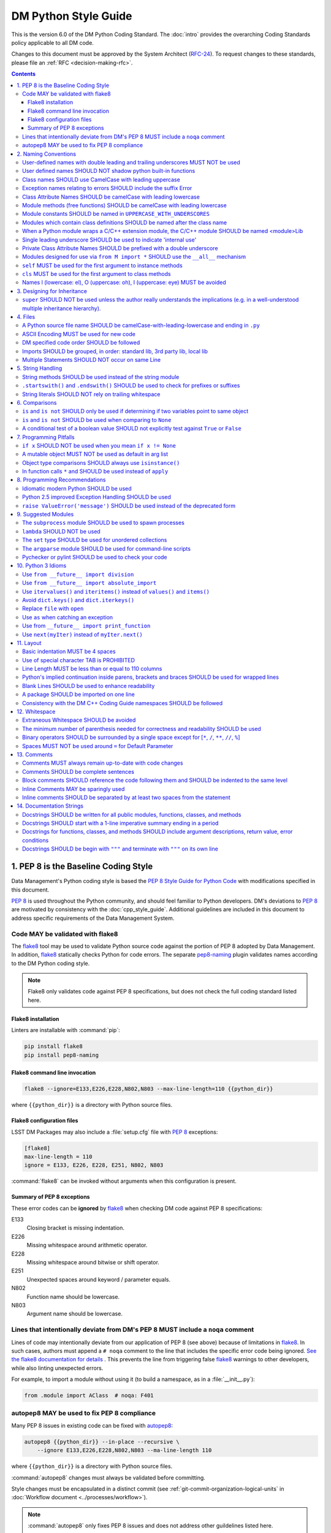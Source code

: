 #####################
DM Python Style Guide
#####################

This is the version 6.0 of the DM Python Coding Standard.
The :doc:`intro` provides the overarching Coding Standards policy applicable to all DM code.

Changes to this document must be approved by the System Architect (`RFC-24 <https://jira.lsstcorp.org/browse/RFC-24>`_).
To request changes to these standards, please file an :ref:`RFC <decision-making-rfc>`.

.. contents::
   :depth: 4

.. _style-guide-py-intro:

1. PEP 8 is the Baseline Coding Style
=====================================

Data Management's Python coding style is based the `PEP 8 Style Guide for Python Code <https://www.python.org/dev/peps/pep-0008/>`_ with modifications specified in this document.

`PEP 8`_ is used throughout the Python community, and should feel familiar to Python developers.
DM's deviations to `PEP 8`_ are motivated by consistency with the :doc:`cpp_style_guide`.
Additional guidelines are included in this document to address specific requirements of the Data Management System.

.. _PEP 8: http://www.python.org/dev/peps/pep-0008/

.. _style-guide-py-flake8:

Code MAY be validated with flake8
---------------------------------

The flake8_ tool may be used to validate Python source code against the portion of PEP 8 adopted by Data Management.
In addition, flake8_ statically checks Python for code errors.
The separate `pep8-naming`_ plugin validates names according to the DM Python coding style.

.. note::
   
   Flake8 only validates code against PEP 8 specifications, but does not check the full coding standard listed here.

.. _flake8: https://flake8.readthedocs.io
.. _pep8-naming: http://pypi.python.org/pypi/pep8-naming

Flake8 installation
^^^^^^^^^^^^^^^^^^^

Linters are installable with :command:`pip`:

.. code-block:: bash

   pip install flake8
   pip install pep8-naming

Flake8 command line invocation
^^^^^^^^^^^^^^^^^^^^^^^^^^^^^^

.. code-block:: bash

   flake8 --ignore=E133,E226,E228,N802,N803 --max-line-length=110 {{python_dir}}

where ``{{python_dir}}`` is a directory with Python source files.

Flake8 configuration files
^^^^^^^^^^^^^^^^^^^^^^^^^^

LSST DM Packages may also include a :file:`setup.cfg` file with `PEP 8`_ exceptions:

.. code-block:: ini

	[flake8]
	max-line-length = 110
	ignore = E133, E226, E228, E251, N802, N803

:command:`flake8` can be invoked without arguments when this configuration is present.

Summary of PEP 8 exceptions
^^^^^^^^^^^^^^^^^^^^^^^^^^^

These error codes can be **ignored** by flake8_ when checking DM code against PEP 8 specifications:

E133
   Closing bracket is missing indentation.

E226
   Missing whitespace around arithmetic operator.

E228
   Missing whitespace around bitwise or shift operator.

E251
   Unexpected spaces around keyword / parameter equals.

N802
   Function name should be lowercase.

N803
   Argument name should be lowercase.

.. _style-guide-py-noqa:

Lines that intentionally deviate from DM's PEP 8 MUST include a ``noqa`` comment
--------------------------------------------------------------------------------

Lines of code may intentionally deviate from our application of PEP 8 (see above) because of limitations in flake8_.
In such cases, authors must append a ``# noqa`` comment to the line that includes the specific error code being ignored.
`See the flake8 documentation for details <https://flake8.readthedocs.io/en/latest/user/ignoring-errors.html#in-line-ignoring-errors>`__ .
This prevents the line from triggering false flake8_ warnings to other developers, while also linting unexpected errors.

For example, to import a module without using it (to build a namespace, as in a :file:`__init__.py`):

.. code-block:: py

   from .module import AClass  # noqa: F401

.. seealso::

   - `flake8 error codes <https://flake8.readthedocs.io/en/latest/user/error-codes.html>`_
   - `pycodestyle error codes <https://pycodestyle.readthedocs.io/en/latest/intro.html#error-codes>`_
   - `pep8-naming error codes <https://github.com/PyCQA/pep8-naming#plugin-for-flake8>`_

.. _style-guide-py-autopep8:

autopep8 MAY be used to fix PEP 8 compliance
--------------------------------------------

Many PEP 8 issues in existing code can be fixed with `autopep8`_:

.. code-block:: bash

   autopep8 {{python_dir}} --in-place --recursive \
       --ignore E133,E226,E228,N802,N803 --ma-line-length 110

where ``{{python_dir}}`` is a directory with Python source files.

:command:`autopep8` changes must always be validated before committing.

Style changes must be encapsulated in a distinct commit (see :ref:`git-commit-organization-logical-units` in :doc:`Workflow document <../processes/workflow>`).

.. note::

   :command:`autopep8` only fixes PEP 8 issues and does not address other guildelines listed here.

.. _autopep8: https://pypi.python.org/pypi/autopep8

.. _style-guide-py-naming:

2. Naming Conventions
=====================

The naming conventions for LSST Python and C++ source have been defined to be as similar as the respective languages allow.
In general, class names are ``CamelCase`` with leading uppercase; all other names in the source are ``camelCase`` with leading lowercase, except for module variables used as module global constants---which should be ``UPPERCASE_WITH_UNDERSCORES``.
Names may be decorated with leading and/or trailing underscores.

.. _style-guide-py-2-1:

User-defined names with double leading and trailing underscores MUST NOT be used
--------------------------------------------------------------------------------

Names with double leading and trailing underscores are reserved by Python (e.g. ``__init__``, ``__name__``, ``__str__``).

.. _style-guide-py-2-2:

User defined names SHOULD NOT shadow python built-in functions
--------------------------------------------------------------

Names which shadow a python built-in function may cause confusion for readers of the code.
Creating a more specific identifier is suggested to avoid collisions.
In the case of *filter*, ``filterName`` may be appropriate; for *filter objects*, something like ``filterObj`` might be appropriate.

.. _style-guide-py-2-3:

Class names SHOULD use CamelCase with leading uppercase
-------------------------------------------------------

Python class names should follow the same conventions as C++ class names---they should be ``CamelCase`` with leading uppercase.
Note that exceptions are classes and thus follow the same convention.

.. _style-guide-py-2-4:

Exception names relating to errors SHOULD include the suffix Error
------------------------------------------------------------------

An error exception name SHOULD include the suffix ``Error``.

.. _style-guide-py-2-5:

Class Attribute Names SHOULD be camelCase with leading lowercase
----------------------------------------------------------------

---

.. _style-guide-py-2-6:

Module methods (free functions) SHOULD be camelCase with leading lowercase
--------------------------------------------------------------------------

---

.. _style-guide-py-2-7:

Module constants SHOULD be named in ``UPPERCASE_WITH_UNDERSCORES``
------------------------------------------------------------------

Modules should not normally expose their variables directly.
The exception is for variables which are constants: they should be named in ``UPPERCASE_WITH_UNDERSCORES``.

.. _style-guide-py-2-8:

Modules which contain class definitions SHOULD be named after the class name
----------------------------------------------------------------------------

Modules which contain class definitions should be named after the class name (one module per class).

.. _style-guide-py-2-9:

When a Python module wraps a C/C++ extension module, the C/C++ module SHOULD be named <module>Lib
-------------------------------------------------------------------------------------------------

When an extension module written in C or C++ has an accompanying Python module that provides a higher level (e.g. more object oriented) interface, the C/C++ module should append ``Lib`` to the module's name (e.g. ``socketLib``).

.. _style-guide-py-2-10:

Single leading underscore SHOULD be used to indicate 'internal use'
-------------------------------------------------------------------

Single leading underscore is a weak 'internal use' indicator for which Python does not mangle the name on use.
This 'internal use' indicator is useful not only as a visual programming convention but also because ``from M import *`` does not import names starting with an underscore.

.. _style-guide-py-2-11:

Private Class Attribute Names SHOULD be prefixed with a double underscore
-------------------------------------------------------------------------

To make an attribute private, prefix it with double underscore: ``__name``.
Python mangles attribute names that start with ``__``, thus weakly enforcing privacy.

If your class is intended to be subclassed, and you have attributes that you do not want subclasses to use, name them with double leading underscores and no trailing underscores.
This invokes Python's name mangling algorithm, where the name of the class is mangled into the attribute name.
This helps avoid attribute name collisions should subclasses inadvertently contain attributes with the same name.

- Only the simple class name is used in the mangled name, so if a subclass chooses both the same class name and attribute name, you can still get name collisions.

- Name mangling can make certain uses, such as debugging and ``getattr()``, less convenient. However the name mangling algorithm is well documented and easy to perform manually.

- Not everyone likes name mangling. Try to balance the need to avoid accidental name clashes with potential use by advanced callers.

.. _style-guide-py-2-12:

Modules designed for use via ``from M import *`` SHOULD use the ``__all__`` mechanism
-------------------------------------------------------------------------------------

Modules that are designed for use via ``from M import *`` should use the ``__all__`` mechanism to ensure only the globals comprising the public API are exported.
Failure to use the ``__all__`` mechanism results in all names in the module's namespace, which do not begin with a single ``_``, being exported as global.

.. _style-guide-py-2-13:

``self`` MUST be used for the first argument to instance methods
----------------------------------------------------------------

Always use ``self`` for the first argument to instance methods.

.. _style-guide-py-2-14:

``cls`` MUST be used for the first argument to class methods
------------------------------------------------------------

Always use ``cls`` for the first argument to class methods.

.. _style-guide-py-2-15:

Names l (lowercase: el), O (uppercase: oh), I (uppercase: eye) MUST be avoided
------------------------------------------------------------------------------

Never use the characters

- ``l`` (lowercase letter el),
- ``O`` (uppercase letter oh), or
- ``I`` (uppercase letter eye) as single character variable names.

In some fonts, these characters are indistinguishable from the numerals one and zero.
When tempted to use ``l``, use ``L`` instead.

.. _style-guide-py-inheritance:

3. Designing for Inheritance
============================

Always decide whether a class's methods and instance variables (collectively: "attributes") should be public or non-public.
If in doubt, choose non-public; it's easier to make it public later than to make a public attribute non-public.

Public attributes are those that you expect unrelated clients of your class to use, with your commitment to avoid backward incompatible changes.
Non-public attributes are those that are not intended to be used by third parties; you make no guarantees that non-public attributes won't change or even be removed.

We don't use the term "private" here, since no attribute is really private in Python (without a generally unnecessary amount of work).
Another category of attributes are those that are part of the "subclass API" (often called "protected" in other languages).
Some classes are designed to be inherited from, either to extend or modify aspects of the class's behavior.
When designing such a class, take care to make explicit decisions about which attributes are public, which are part of the subclass API, and which are truly only to be used by your base class.

For simple public data attributes, it is best to expose just the attribute name, without complicated accessor/mutator methods.
Keep in mind that Python provides an easy path to future enhancement, should you find that a simple data attribute needs to grow functional behavior.
In that case, use properties to hide functional implementation behind simple data attribute access syntax.

- Note 1: Properties only work on new-style classes.

- Note 2: Try to keep the functional behavior side-effect free, although side-effects such as caching are generally fine.

- Note 3: Avoid using properties for computationally expensive operations; the attribute notation makes the caller believe that access is (relatively) cheap.

.. _style-guide-py-3-1:

``super`` SHOULD NOT be used unless the author really understands the implications (e.g. in a well-understood multiple inheritance hierarchy).
----------------------------------------------------------------------------------------------------------------------------------------------

Python provides ``super`` so that each parent class' method is only called once (see https://www.python.org/download/releases/2.3/mro/).
The problem is, if you're going to use super at all, then all parent classes in the chain (also called the Method Resolution Order") need to use super otherwise the chain gets interrupted. 
Other subtleties have been noted in https://fuhm.net/super-harmful/:

- Never call super with anything but the exact arguments you received, unless you really know what you're doing.
- When you use it on methods whose acceptable arguments can be altered on a subclass via addition of more optional arguments, always accept ``*args, **kw``, and call ``super`` like ``super(MyClass, self).currentmethod(alltheargsideclared, *args, **kwargs)``.
  If you don't do this, forbid addition of optional arguments in subclasses.
- Never use positional arguments in ``__init__`` or ``__new__``.
  Always use keyword args, and always call them as keywords, and always pass all keywords on to ``super``.

.. _style-guide-py-files:

4. Files
========

.. _style-guide-py-4-1:

A Python source file name SHOULD be camelCase-with-leading-lowercase and ending in ``.py``
------------------------------------------------------------------------------------------

The name of a file containing a module will be the ``camelCase``-with-leading-lowercase transliteration of the module name.
The name of a test case should be descriptive without the need for a trailing numeral to distinguish one test case from another. 

.. _style-guide-py-4-2:

ASCII Encoding MUST be used for new code
----------------------------------------

- Always use ASCII for new python code.

- **Do not** include a coding comment (as described in  :pep:`263`) for ASCII files.

- Existing code using Latin-1 encoding (a.k.a. ISO-8859-1) is acceptable so long as it has a proper coding comment. All other code must be converted to ASCII or Latin-1 except for 3rd party packages used "as is."

.. _style-guide-py-4-3:

DM specified code order SHOULD be followed
------------------------------------------

Within a module, follow the order: 

1. Shebang line (``#!``), only for executable scripts
2. Module-level comments
3. Module-level docstring
4. Imports
5. ``__all__`` statement, if any
6. Module variables (names start with underscore)
7. Module functions and classes (names start with underscore)
8. Public variables
9. Public functions and classes
10. Optional test suites

.. _style-guide-py-4-4:

Imports SHOULD be grouped, in order: standard lib, 3rd party lib, local lib
---------------------------------------------------------------------------

Imports should be grouped in the following order, with each group separated by a blank line:

1. standard library imports
2. related third party imports
3. local application/library specific imports

When importing a class from a class-containing module,
it's usually okay to do this:

.. code-block:: py

   from myclass import MyClass
   from foo.bar.yourclass import YourClass

But if that causes local name clashes, then do this instead: 

.. code-block:: py

   import myclass
   import foo.bar.yourclass

and use ``myclass.MyClass`` and ``foo.bar.yourclass.YourClass``. 

Relative imports SHOULD be used when importing another module from the same package
Consider this layout: 

.. code-block:: text

   mypkg/
       __init__.py
       foo.py
       bar.py

If ``foo`` wants to import ``bar``, the safe way to do this (Python 2.6 and later) is to use relative import:

.. code-block:: py

   from . import bar

Or, if you just want a few symbols from bar, this also works:

.. code-block:: py

   from .bar import thing1, thing2

This avoids any danger of name collision with a module on the python path named bar.
Relative import statements are richer than suggested by the example; see :pep:`328` for details.

.. _style-guide-py-4-5:

Multiple Statements SHOULD NOT occur on same Line
-------------------------------------------------

Compound statements (multiple statements on the same line) are generally discouraged.

Yes: 

.. code-block:: py

   if foo == 'blah':
       do_blah_thing()
       do_one()
       do_two()
       do_three()

No:

.. code-block:: py

   if foo == 'blah': do_blah_thing()
       do_one(); do_two(); do_three()

While sometimes it's okay to put an ``if``/``for``/``while`` with a small body on the same line, never do this for multi-clause statements.
Also avoid folding such long lines!

Rather not:

.. code-block:: py

   if foo == 'blah': do_blah_thing()
   for x in lst: total += x
   while t < 10: t = delay()

Definitely not:

.. code-block:: py

   if foo == 'blah': do_blah_thing()
   else: do_non_blah_thing()
 
   try: something()
   finally: cleanup()
 
   do_one(); do_two(); do_three(long, argument,
                                list, like, this)
                            
   if foo == 'blah': one(); two(); three()

.. _style-guide-py-string-handling:

5. String Handling
==================

.. _style-guide-py-string-5-1:

String methods SHOULD be used instead of the string module
----------------------------------------------------------

Use `string methods <https://docs.python.org/2/library/stdtypes.html#string-methods>`_ instead of the :py:mod:`string` module.
String methods are always much faster and share the same API with unicode strings.

.. _style-guide-py-string-5-2:

``.startswith()`` and ``.endswith()`` SHOULD be used to check for prefixes or suffixes
--------------------------------------------------------------------------------------

Use :py:meth:`str.startswith()` and :py:meth:`str.endswith()` instead of string slicing to check for prefixes or suffixes; they are cleaner and less error prone.

.. _style-guide-py-string-5-3:

String literals SHOULD NOT rely on trailing whitespace
------------------------------------------------------

Don't write string literals that rely on significant trailing whitespace.
Such trailing whitespace is visually indistinguishable and some editors (or more recently, :file:`reindent.py`) will trim them.

.. _style-guide-py-comparisons:

6. Comparisons
==============

.. _style-guide-py-6-1:

``is`` and ``is not`` SHOULD only be used if determining if two variables point to same object
----------------------------------------------------------------------------------------------

Avoid comparing with ``is`` and ``is not`` unless you really mean it.
Use ``is`` or ``is not`` only for the very rare case that you need to know that two variables point to the exact same object.
Usually you only care whether two objects have the same value, in which case use ``==`` or ``!=``.

.. _style-guide-py-6-2:

``is`` and ``is not`` SHOULD be used when comparing to ``None``
---------------------------------------------------------------

There are two reasons:

1. ``is None`` works with NumPy arrays, whereas ``== None`` does not;
2. ``is None`` is idiomatic.

This is also consistent with :pep:`8` which states:

   Comparisons to singletons like ``None`` should always be done with ``is`` or ``is not``, never the equality operators.

For sequences, (`str`, `list`, `tuple`), use the fact that empty sequences are ``False``. 

Yes:

.. code-block:: py

   if not seq:
       pass

   if seq:
       pass

No:

.. code-block:: py

   if len(seq):
       pass

   if not len(seq):
       pass

.. _style-guide-py-6-3:

A conditional test of a boolean value SHOULD not explicitly test against ``True`` or ``False``
----------------------------------------------------------------------------------------------

Don't compare boolean values to ``True`` or ``False`` using ``==`` (unless it matters, e.g. for tri-state logic).

Yes:

.. code-block:: py

   if greeting:

No:

.. code-block:: py

   if greeting == True:
       pass

   if greeting is True:
       pass

.. _style-guide-py-pitfalls:

7. Programming Pitfalls
=======================

.. _style-guide-py-7-1:

``if x`` SHOULD NOT be used when you mean ``if x != None``
----------------------------------------------------------

Beware of writing ``if x`` when you mean ``if x != None``.
This often comes up when testing whether a variable or argument that defaults to ``None`` was set to some other value.
The other value might have a type (such as a container) that could be ``False`` in a boolean context!

.. _style-guide-py-7-2:

A mutable object MUST NOT be used as default in arg list
--------------------------------------------------------

Never use a mutable object as default value in a function or method argument list.
The problem is that the default value may itself change, leading to subtle bugs.
This problem bites many new Python programmers, though usually only once.
To avoid the problem use something like the following: 

.. code-block:: py

   def proclist(alist=None):
   if alist == None:
   alist = []

   # if you can tolerate a tuple; tuples are immutable
   def proclist(alist=()):
       pass

Rather than the more obvious but dangerously wrong: 

.. code-block:: py

   def proclist(alist=[]):
       pass

.. _style-guide-py-7-3:

Object type comparisons SHOULD always use ``isinstance()``
----------------------------------------------------------

Object type comparisons should always use :py:func:`isinstance()` instead of comparing types directly. 

Yes:

.. code-block:: py

   if isinstance(obj, int):
       pass

.. code-block:: py

   if type(obj) is type(1):
       pass

When checking if an object is a string, keep in mind that it might be a unicode string too! Starting with Python 2.3, `str` and `unicode` have a common base class, `basestring`, so you can do: 

.. code-block:: py

   if ``isinstance(obj, basestring)``:

.. _style-guide-py-7-4:

In function calls ``*`` and SHOULD be used instead of ``apply``
---------------------------------------------------------------

In old versions of Python, to call a function with an argument list and/or keyword dictionary you had to write ``apply(func, args, keyargs)``.
Now you can write ``func(*args, keyargs)``, which is faster and clearer.

.. _style-guide-py-recommendations:

8. Programming Recommendations
==============================

Try to make your Python code idiomatic (*pythonic*).
Consider the following, slightly adapted from Tim Peters' `The Zen of Python <http://www.python.org/dev/peps/pep-0020>`_:

| Beautiful is better than ugly. 
| Explicit is better than implicit. 
| Simple is better than complex. 
| Complex is better than complicated. 
| Flat is better than nested. 
| Sparse is better than dense. 
| Readability counts. 
| Special cases aren't special enough to break the rules. 
| Although practicality beats purity. 
| Errors should never pass silently. 
| Unless explicitly silenced. 
| In the face of ambiguity, refuse the temptation to guess. 
| There should be one---and preferably only one---obvious way to do it. 
| If the implementation is hard to explain, it's a bad idea. 
| If the implementation is easy to explain, it may be a good idea.

.. _style-guide-py-8-1:

Idiomatic modern Python SHOULD be used
--------------------------------------

The Python language has evolved with time.
Learn the new features of Python and use them where appropriate to make your code simpler and more readable.
For example:

- Use iterators, generators (classes that act like iterators) and generator expressions (expressions that act like iterators) to iterate over large data sets efficiently.
  (New in Python 2.2, except generator expressions were added in 2.4 and generators were slightly enhanced in Python 2.5.)

- Use the ``with`` statement to simplify resource allocation.
  (New in Python 2.5.)
  For example to be sure a file will be closed when you are done with it: 
  
  .. code-block:: py

     with open('/etc/passwd', 'r') as f:
         for line in f:
             pass

The LSST environment currently supports Python 2.7.x.
Do not use features that are not available in these versions of Python.

.. _style-guide-py-8-2:

Python 2.5 improved Exception Handling SHOULD be used
-----------------------------------------------------

To catch all errors but let :py:exc:`~exceptions.SystemExit` and :py:exc:`~exceptions.KeyboardInterrupt` through, use:

.. code-block:: py

   except Exception, e:
       pass

The exception hierarchy in Python 2.5 was improved, eliminating the need to use this: 

.. code-block:: py

   except (SystemExit, KeyboardInterrupt):
       raise
       except Exception, e:
           pass

.. _style-guide-py-8-3:

``raise ValueError('message')`` SHOULD be used instead of the deprecated form
-----------------------------------------------------------------------------

When raising an exception, use ``raise ValueError('message')`` instead of the older, deprecated form ``raise ValueError, 'message'``.

.. _style-guide-py-suggested-modules:

9. Suggested Modules
====================

.. _style-guide-py-9-1:

The ``subprocess`` module SHOULD be used to spawn processes
-----------------------------------------------------------

Use the :py:mod:`subprocess` module to spawn processes.
This supersedes and unifies :py:func:`os.system`, ``os.spawn``, :py:func:`os.popen`, etc..
New in Python 2.3.

.. _style-guide-py-9-2:

``lambda`` SHOULD NOT be used
-----------------------------

Avoid the use of ``lambda``.
You can almost always write clearer code by using a named function or using the :py:mod:`functools` module to wrap a function.

.. _style-guide-py-9-3:

The ``set`` type SHOULD be used for unordered collections
---------------------------------------------------------

Use the :py:class`set` type for unordered collections of objects.
New in Python 2.4 (though available via the ``Set`` module in Python 2.3).

.. _style-guide-py-9-4:

The ``argparse`` module SHOULD be used for command-line scripts 
---------------------------------------------------------------

Use the :py:mod:`argparse` module for command-line scripts.

.. _style-guide-py-9-5:

Pychecker or pylint SHOULD be used to check your code
-----------------------------------------------------

Check your code with `pychecker <http://pychecker.sourceforge.net>`_ or `pylint <http://www.pylint.org>`_.

.. _style-guide-py-py3:

10. Python 3 Idioms
===================

It is possible to write much of the Python code in a way that will run well under both Python 2.7 and Python 3.x, without harming readability (and in some cases, improving it).
There are other cases where code can be written in a way that helps the 2to3_ code converter produce more efficient code.

.. _2to3: https://docs.python.org/2/library/2to3.html

.. _style-guide-py-10-1:

Use ``from __future__ import division``
---------------------------------------

This means ``/`` is floating-point division and ``//`` is truncated integer division, regardless of the type of numbers being divided.
This gives more predictable behavior than the old operators, avoiding a common source of obscure bugs.
It also makes intent of the code more obvious.

.. _style-guide-py-10-2:

Use ``from __future__ import absolute_import``
----------------------------------------------

In addition, import local modules using relative imports (e.g. ``from . import foo`` or ``from .foo import bar``).
This results in clearer code and avoids shadowing global modules with local modules.
It also makes 2to3_ conversion more reliable.

.. _style-guide-py-10-3:

Use ``itervalues()`` and ``iteritems()`` instead of ``values()`` and ``items()``
--------------------------------------------------------------------------------

For iterating over dictionary values and items use the above idiom unless you truly need a list.
This generates more efficient code today and helps 2to3_ generate more efficient code in the future.
For more information see http://python3porting.com/preparing.html#optional-use-the-iterator-methods-on-dictionaries.

.. _style-guide-py-10-4:

Avoid ``dict.keys()`` and ``dict.iterkeys()``
---------------------------------------------

For iterating over keys, iterate over the dictionary itself, e.g.:

.. code-block:: py

   for x in mydict:
       pass
   
To test for inclusion use ``in``:

.. code-block:: py

    if key in myDict:
        pass
    
This is preferred over ``keys()`` and ``iterkeys()`` and avoids the issues mentioned in the previous item.

.. _style-guide-py-10-5:

Replace ``file`` with ``open``
------------------------------

This is preferred and ``file`` is gone in Python 3.

.. _style-guide-py-10-6:

Use ``as`` when catching an exception
-------------------------------------

For example, use ``except Exception as e`` or ``except (LookupError, TypeError) as e``.
The new syntax is clearer, especially when catching multiple exception classes, and the old syntax does not work in Python 3.

.. _style-guide-py-10-7:

Use from ``__future__ import print_function``
---------------------------------------------

Minor, but provides forward compatibility.
This will affect very little code since we rarely use print.

.. _style-guide-py-10-8:

Use ``next(myIter)`` instead of ``myIter.next()``
-------------------------------------------------

This is preferred, and the special method ``next`` has been renamed to ``__next__`` in Python 3.

For more information see  http://python3porting.com/toc.html, among several useful references.

.. _style-guide-py-layout:

11. Layout
==========

.. _style-guide-py-11-1:

Basic indentation MUST be 4 spaces
----------------------------------

Use 4 spaces per indentation level.

This width provides a good balance between readability and excessive indentation.
Using spaces instead of tabs assures that the code may be edited with all common editors and displayed with all common displays without special configuration.

For an old code package that you don't wish to alter too far, you may use its existing indentation method with one exception, no tabs.

.. _style-guide-py-11-2:

Use of special character TAB is PROHIBITED
------------------------------------------

Existing code that mixes tabs and spaces must be converted to use 4 spaces per indentation level.

To check a file you may invoke the Python command line interpreter with the ``-t/-tt`` option, it issues warnings/errors about code that illegally mixes tabs and spaces.

.. _style-guide-py-11-3:

Line Length MUST be less than or equal to 110 columns
-----------------------------------------------------

Limit all lines to a maximum of 110 characters.
This conforms to the :doc:`cpp_style_guide` (see :ref:`4-6 <style-guide-cpp-4-6>`).

.. _style-guide-py-11-4:

Python's implied continuation inside parens, brackets and braces SHOULD be used for wrapped lines
-------------------------------------------------------------------------------------------------

The preferred way of wrapping long lines is by using Python's implied line continuation inside parentheses, brackets and braces.
If necessary, you can add an extra pair of parentheses around an expression, but sometimes using a backslash looks better.
Make sure to indent the continued line appropriately. Some examples:

.. code-block:: py

    class Rectangle(Blob):
        """Documentation for Rectangle.
        """
        def __init__(self, width, height,
                     color='black', emphasis=None, highlight=0):
            if width == 0 and height == 0 and
               color == 'red' and emphasis == 'strong' or
               highlight > 100:
                raise ValueError("sorry, you lose")
            if width == 0 and height == 0 and (color == 'red' or
                                               emphasis is None):
                raise ValueError("I don't think so")
            Blob.__init__(self, width, height,
                          color, emphasis, highlight)

.. _style-guide-py-11-5:

Blank Lines SHOULD be used to enhance readability
-------------------------------------------------

Use blank lines to make your code readable.
The following are recommendations:

- Separate top-level function and class definitions with two blank lines.

- Separate method definitions inside a class by a single blank line.

- Do not use a blank line on either side of a doc string.

- Use blank lines in functions, sparingly, to indicate logical sections.

- Extra blank lines may be used (sparingly) to separate groups of related functions.

- Blank lines may be omitted between a bunch of related one-liners (e.g. a set of dummy implementations).

.. _style-guide-py-11-6:

A package SHOULD be imported on one line
----------------------------------------

Each package should be imported on one line.
For example, this is preferred: 

.. code-block:: py

   import os
   import sys
   from subprocess import Popen, PIPE

Whereas this is not: 

.. code-block:: py

    # two packages imported on one line
    import sys, os
    # one package imported on two lines
    from subprocess import Popen
    from subprocess import PIPE

.. _style-guide-py-11-7:

Consistency with the DM C++ Coding Guide namespaces SHOULD be followed
----------------------------------------------------------------------

Consistency with the LSST C++ Coding Standards namespaces exists.

**Good:**

- ``from lsst.foo.bar import myFunction`` is analogous to ``using lsst::foo::bar::myFunction``

- ``import lsst.foo.bar as fooBar`` is analogous to ``namespace fooBar = lsst::foo::bar``

**Disallowed** in both Coding Standards (except in __init__.py library initialization context):

- ``from lsst.foo.bar import *`` is analogous to ``using namespace lsst::foo::bar``

.. _style-guide-py-whitespace:

12. Whitespace
==============

.. _style-guide-py-12-1:

Extraneous Whitespace SHOULD be avoided
---------------------------------------

Avoid extraneous whitespace in the following situations:

- immediately inside parentheses, brackets or braces:

  Yes: ``spam(ham[1], {eggs: 2})``

  No: ``spam( ham[ 1 ], { eggs: 2 } )``

- immediately before a comma, semicolon, or colon: 

  Yes: ``if x == 4: print x, y; x, y = y, x``

  No: ``if x == 4 : print x , y ; x , y = y , x``

- immediately before the open parenthesis that starts the argument list of a function call:

  Yes: ``spam(1)``

  No:  ``spam (1)``

- immediately before the open parenthesis that starts an indexing or slicing: 

  Yes: ``dict['key'] = list[index]``

  No:  ``dict ['key'] = list [index]``

- More than one space around an assignment (or other) operator to align it with another.
  Make an exception if alignment makes the data significantly clearer (e.g. complex lookup tables).

  Thus: 

  .. code-block:: py

     x = 1
     y = 2
     long_variable = 3

  Not this:

  .. code-block:: py

     x             = 1
     y             = 2
     long_variable = 3

.. _style-guide-py-12-2:

The minimum number of parenthesis needed for correctness and readability SHOULD be used
---------------------------------------------------------------------------------------

Yes:

.. code-block:: py

   a = b(self.config.nSigmaToGrow*sigma + 0.5)

Less readable:

.. code-block:: py

   a = b((self.config.nSigmaToGrow*sigma) + 0.5)
 
.. _style-guide-py-12-3:

Binary operators SHOULD be surrounded by a single space except for [``*``, ``/``, ``**``, ``//``, ``%``\ ]
----------------------------------------------------------------------------------------------------------
 
Always surround these binary operators with a single space on either side; this helps the user see where one token ends and another begins:

- assignment (``=``),
- augmented assignment (``+=``, ``-=``, etc.),
- comparisons (``==``, ``<``, ``>``, ``!=``, ``<>``, ``<=``, ``>=``, ``in``, ``not in``, ``is``, ``is not``),
- Booleans (``and``, ``or``, ``not``).

Use spaces around these arithmetic operators:

- addition (``+``),
- subtraction (``-``)

Never surround these binary arithmetic operators with whitespace:

- multiplication (``*``),
- division (``/``),
- exponentiation (``**``),
- floor division (``//``),
- modulus (``%``).

The one exception is assigning values to multiple keyword arguments on a single line, where spaces around "=" obscure the separation between the separate arguments. 
Thus this: 

.. code-block:: py

   i = i + 1
   submitted += 1
   x = x*2 - 1
   hypot2 = x*x + y*y
   c = (a + b)*(a - b)
   funcA(
       karg1 = value1,
       karg2 = value2,
       karg3 = value3,
   )
   funcB(x, y, z, karg1=value1, karg2=value2, karg3=value3)

Not this: 

.. code-block:: py

   i=i+1
   submitted +=1
   x = x * 2 - 1
   hypot2 = x * x + y * y
   c = (a+b) * (a-b)
   funcA(
       karg1=value1,
       karg2=value2,
       karg3=value3,
   )
   aFunction(x, y, z, karg1 = value1, karg2 = value2, karg3 = value3)
 
.. _style-guide-py-12-4:

Spaces MUST NOT be used around ``=`` for Default Parameter
----------------------------------------------------------

Don't use spaces around the ``=`` sign when used to indicate a default parameter value.

Thus this:

.. code-block:: py

   def complex(real, imag=0.0):
       pass

but not this:

.. code-block:: py

   def complex(real, imag = 0.0):
       pass

.. _style-guide-py-comments:

13. Comments
============

.. _style-guide-py-13-1:

Comments MUST always remain up-to-date with code changes
--------------------------------------------------------

Comments that contradict the code are worse than no comments.
Always make a priority of keeping the comments up-to-date when the code changes!

.. _style-guide-py-13-2:

Comments SHOULD be complete sentences
-------------------------------------

Comments should be complete sentences.
If a comment is a phrase or sentence, its first word should be capitalized, unless it is an identifier that begins with a lower case letter (never alter the case of identifiers!).

If a comment is short, the period at the end can be omitted.
Block comments generally consist of one or more paragraphs built out of complete sentences, and each sentence should end in a period.

You need not use two spaces after a sentence-ending period.

When writing English, *Strunk and White* apply.

.. _style-guide-py-13-3:

Block comments SHOULD reference the code following them and SHOULD be indented to the same level
------------------------------------------------------------------------------------------------

Block comments generally apply to some (or all) code that follows them, and are indented to the same level as that code.
Each line of a block comment starts with a ``#`` and a single space (unless it is indented text inside the comment).

Paragraphs inside a block comment are separated by a line containing a single #.

.. _style-guide-py-13-4:

Inline Comments MAY be sparingly used
-------------------------------------

Use inline comments sparingly.
Inline comments are unnecessary and in fact distracting if they state the obvious.

Don't do this: 

.. code-block:: py

   x = x + 1      # Increment x

But sometimes, this is useful: 

.. code-block:: py

   x = x + 1      # Compensate for border

.. _style-guide-py-13-5:

Inline comments SHOULD be separated by at least two spaces from the statement
-----------------------------------------------------------------------------

An inline comment is a comment on the same line as a statement.
Inline comments should be separated by at least two spaces from the statement.
They should start with a ``#`` (i.e., sharp sign and a single space).

.. _style-guide-py-docstrings:

14. Documentation Strings
=========================

Read the `DM Documentation Standards <https://dev.lsstcorp.org/trac/wiki/DocumentationStandards>`_ for the definitive formatting guidelines for DM python source files.

Read :pep:`257` for the pythonic discussion of docstrings.
This is your main resource for information on writing doc strings.
Here are a few minor points and emendations:

.. _style-guide-py-14-1:

Docstrings SHOULD be written for all public modules, functions, classes, and methods
------------------------------------------------------------------------------------

Write docstrings for all public modules, functions, classes, and methods.

Docstrings are not necessary for non-public methods, but you should have a comment that describes what the method does.
This comment should appear after the ``def`` line.

.. _style-guide-py-14-2:

Docstrings SHOULD start with a 1-line imperative summary ending in a period
---------------------------------------------------------------------------

Start the doc string with a one-line summary, a phrase ending in a period.
Prescribe the function or method's effect as a command ("Do this", "Return that"), not as a description; e.g. don't write "Returns the pathname ...".

.. _style-guide-py-14-3:

Docstrings for functions, classes, and methods SHOULD include argument descriptions, return value, error conditions
-------------------------------------------------------------------------------------------------------------------

After the docstring's summary line, if more information is wanted (as it usually is), include it after a blank line.
This usually should include a description of the arguments, return value and important error conditions.

If you mention arguments or other variables, always use their correct case.

Docstrings should not be preceded or followed by a blank line.

.. _style-guide-py-14-4:

Docstrings SHOULD be begin with ``"""`` and terminate with ``"""`` on its own line
----------------------------------------------------------------------------------

Delimit doc strings with ``"""`` (three double quotes). You may use ``u"""`` for unicode but it is usually preferable to stick to ASCII.
The terminating """ should be on its own line, even for one-line doc strings (this is a minor departure from :pep:`257`).

.. code-block:: py

   """Return a foobang
    
   Optional plotz says to frobnicate the bizbaz first.
   """
